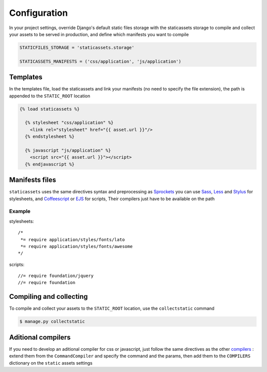 Configuration
=============

In your project settings, override Django's default static files storage with the staticassets storage to compile and collect your assets to be served in production,
and define which manifests you want to compile

.. code-block:: python

   STATICFILES_STORAGE = 'staticassets.storage'

   STATICASSETS_MANIFESTS = ('css/application', 'js/application')

Templates
---------

In the templates file, load the staticassets and link your manifests (no need to specify the file extension), the path is appended to the ``STATIC_ROOT`` location

.. code-block:: html

  {% load staticassets %}

    {% stylesheet "css/application" %}
      <link rel="stylesheet" href="{{ asset.url }}"/>
    {% endstylesheet %}

    {% javascript "js/application" %}
      <script src="{{ asset.url }}"></script>
    {% endjavascript %}

Manifests files
---------------

``staticassets`` uses the same directives syntax  and preprocessing as  `Sprockets <http://guides.rubyonrails.org/asset_pipeline.html#manifest-files-and-directives>`_
you can use `Sass <http://sass-lang.com/>`_,  `Less <http://lesscss.org/>`_ and `Stylus <http://learnboost.github.io/stylus/>`_ for stylesheets, and `Coffeescript <http://coffeescript.org/>`_ or `EJS <http://embeddedjs.com/>`_ for scripts, Their compilers just have to be available on the path

Example
*******

stylesheets::

   /*
    *= require application/styles/fonts/lato
    *= require application/styles/fonts/awesome
   */

scripts::

  //= require foundation/jquery
  //= require foundation


Compiling and collecting
------------------------

To compile and collect your assets to the ``STATIC_ROOT`` location, use the ``collectstatic`` command

.. code-block:: bash

   $ manage.py collectstatic

Aditional compilers
-------------------
If you need to develop an aditional compiler for css or javascript, just follow the same directives as the other `compilers <https://github.com/davidelias/django-staticassets/blob/master/staticassets/compilers/coffeescript.py#L4>`_ : extend them from the ``CommandCompiler`` and specify the command and the params, then add them to the ``COMPILERS`` dictionary on the ``static`` assets settings
